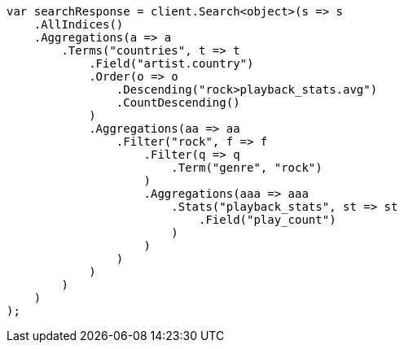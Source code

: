 // aggregations/bucket/terms-aggregation.asciidoc:470

////
IMPORTANT NOTE
==============
This file is generated from method Line470 in https://github.com/elastic/elasticsearch-net/tree/master/src/Examples/Examples/Aggregations/Bucket/TermsAggregationPage.cs#L309-L363.
If you wish to submit a PR to change this example, please change the source method above
and run dotnet run -- asciidoc in the ExamplesGenerator project directory.
////

[source, csharp]
----
var searchResponse = client.Search<object>(s => s
    .AllIndices()
    .Aggregations(a => a
        .Terms("countries", t => t
            .Field("artist.country")
            .Order(o => o
                .Descending("rock>playback_stats.avg")
                .CountDescending()
            )
            .Aggregations(aa => aa
                .Filter("rock", f => f
                    .Filter(q => q
                        .Term("genre", "rock")
                    )
                    .Aggregations(aaa => aaa
                        .Stats("playback_stats", st => st
                            .Field("play_count")
                        )
                    )
                )
            )
        )
    )
);
----
